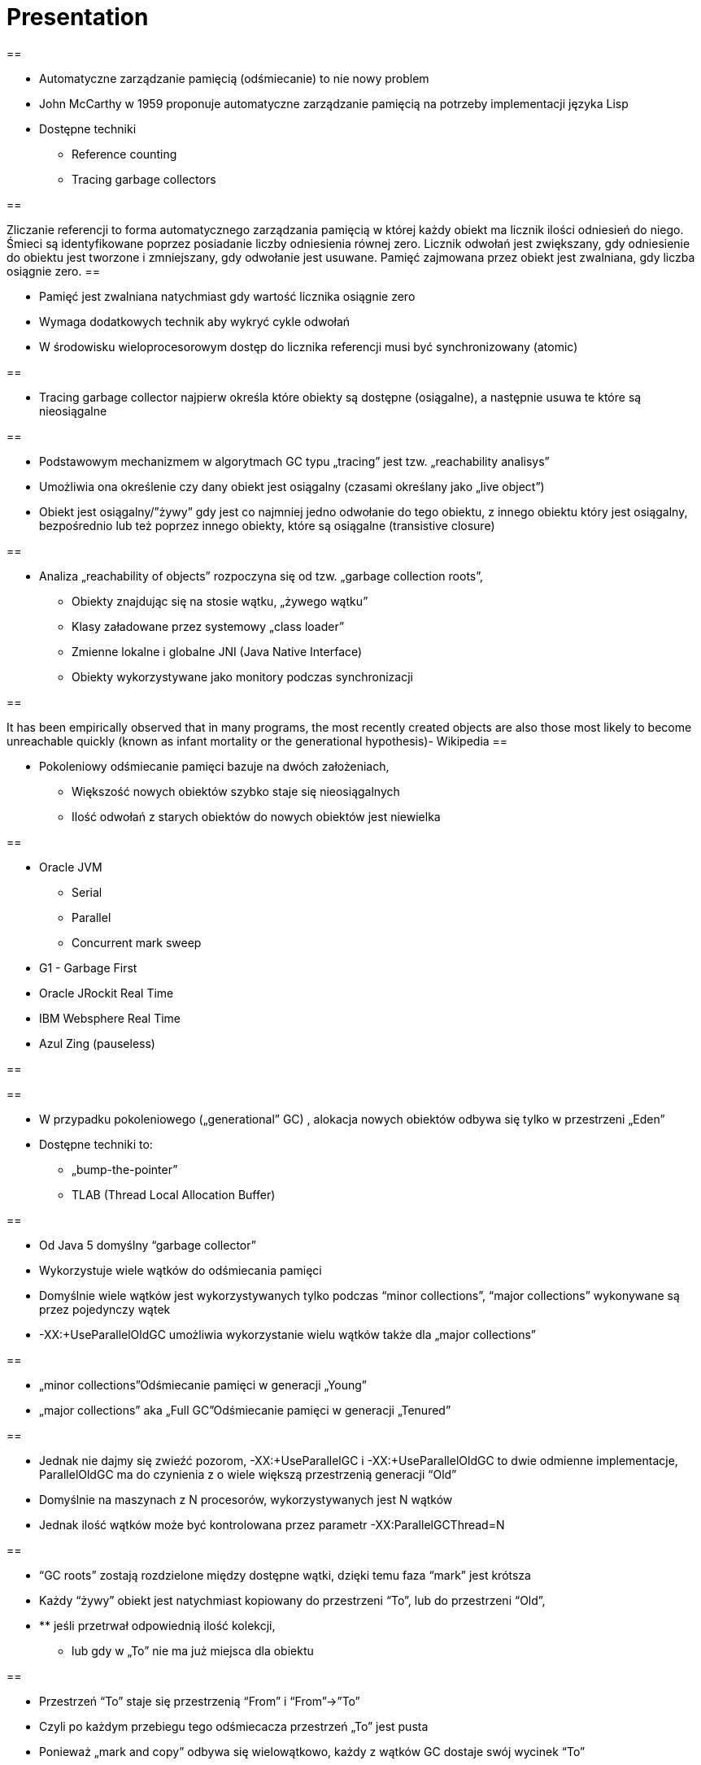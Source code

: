 
= Presentation

		
== 

* Automatyczne zarządzanie pamięcią (odśmiecanie) to nie nowy problem
* John McCarthy w 1959 proponuje automatyczne zarządzanie pamięcią na potrzeby implementacji języka Lisp
* Dostępne techniki 
** Reference counting
** Tracing garbage collectors

== 

Zliczanie referencji to forma automatycznego zarządzania pamięcią w której każdy obiekt ma licznik ilości odniesień do niego. Śmieci są identyfikowane poprzez posiadanie liczby odniesienia równej zero. Licznik odwołań jest zwiększany, gdy odniesienie do obiektu jest tworzone i zmniejszany, gdy odwołanie jest usuwane. Pamięć zajmowana przez obiekt jest zwalniana, gdy liczba osiągnie zero.
== 

* Pamięć jest zwalniana natychmiast gdy wartość licznika osiągnie zero
* Wymaga dodatkowych technik aby wykryć cykle odwołań
* W środowisku wieloprocesorowym dostęp do licznika referencji musi być synchronizowany (atomic)

== 

* Tracing garbage collector najpierw określa które obiekty są dostępne (osiągalne), a następnie usuwa te które są nieosiągalne

== 

* Podstawowym mechanizmem w algorytmach GC typu „tracing” jest tzw. „reachability analisys”
* Umożliwia ona określenie czy dany obiekt jest osiągalny (czasami określany jako „live object”)
* Obiekt jest osiągalny/”żywy” gdy jest co najmniej jedno odwołanie do tego obiektu, z innego obiektu który jest osiągalny, bezpośrednio lub też poprzez innego obiekty, które są osiągalne (transistive closure)

== 

* Analiza „reachability of objects” rozpoczyna się od tzw. „garbage collection roots”,
** Obiekty znajdując się na stosie wątku, „żywego wątku”
** Klasy załadowane przez systemowy „class loader”
** Zmienne lokalne i globalne JNI (Java Native Interface)
** Obiekty wykorzystywane jako monitory podczas synchronizacji

== 

It has been empirically observed that in many programs, the most recently created objects are also those most likely to become unreachable quickly (known as infant mortality or the generational hypothesis)- Wikipedia
== 

* Pokoleniowy odśmiecanie pamięci bazuje na dwóch założeniach,
** Większość nowych obiektów szybko staje się nieosiągalnych
** Ilość odwołań z starych obiektów do nowych obiektów jest niewielka

== 

* Oracle JVM
** Serial
** Parallel
** Concurrent mark sweep
* G1 - Garbage First
* Oracle JRockit Real Time 
* IBM Websphere Real Time
* Azul Zing (pauseless)

== 


== 

* W przypadku pokoleniowego („generational” GC) , alokacja nowych obiektów odbywa się tylko w przestrzeni „Eden”
* Dostępne techniki to:
** „bump-the-pointer”
** TLAB (Thread Local Allocation Buffer)

== 

* Od Java 5 domyślny “garbage collector”
* Wykorzystuje wiele wątków do odśmiecania pamięci
* Domyślnie wiele wątków jest wykorzystywanych tylko podczas “minor collections”, “major collections” wykonywane są przez pojedynczy wątek
* -XX:+UseParallelOldGC umożliwia wykorzystanie wielu wątków także dla „major collections” 

== 

* „minor collections”Odśmiecanie pamięci w generacji „Young”
* „major collections” aka „Full GC”Odśmiecanie pamięci w generacji „Tenured”

== 

* Jednak nie dajmy się zwieźć pozorom, -XX:+UseParallelGC i -XX:+UseParallelOldGC to dwie odmienne implementacje, ParallelOldGC ma do czynienia z o wiele większą przestrzenią generacji “Old”
* Domyślnie na maszynach z N procesorów, wykorzystywanych jest N wątków
* Jednak ilość wątków może być kontrolowana przez parametr -XX:ParallelGCThread=N

== 

* “GC roots” zostają rozdzielone między dostępne wątki, dzięki temu faza “mark” jest krótsza
* Każdy “żywy” obiekt jest natychmiast kopiowany do przestrzeni “To”, lub do przestrzeni “Old”, 
* ** jeśli przetrwał odpowiednią ilość kolekcji,
** lub gdy w „To” nie ma już miejsca dla obiektu

== 

* Przestrzeń “To” staje się przestrzenią “From” i “From”->”To”
* Czyli po każdym przebiegu tego odśmiecacza przestrzeń „To” jest pusta
* Ponieważ „mark and copy” odbywa się wielowątkowo, każdy z wątków GC dostaje swój wycinek “To”
* Bo przecież alokacja nowych obiektów, odbywa się tylko w przestrzeni “Eden”, więc nie będzie nam przeszkadzała lekko defragmentowana przestrzeń “To”

== 


== 

* -XX:+PrintTenuringDistribution
* -XX:NewRatio=2
* -XX:SurvivorRatio=10
* -XX:TargetSurvivorRatio=90
* -XX:MaxTenuringThreshold=30

== 

* O wiele bardziej złożony algorytm, gdyż przestrzeń “Old” jest znacząco większa od przestrzeni „Young” a obiekty, które się tam znajdują wykazują się większym czasem życia
* ParallelOldGC odbywa się w trzech krokach:
* ** parallel marking
** summary step
** sweeping step

== 

* Przestrzeń “Old” zostaje podzielona na regiony
* “GC roots” podzielone pomiędzy w wątki GC
* Za każdym razem gdy obiekt zostanie oznaczony jako “live” (“reacheable”), region w którym się znajdował, zostaje zaktualizowany o ilość “żywych bajtów”
* Dzięki temu na koniec tej fazy wiadome jest ile w danym regionie znajduje się „żywych” danych

== 

* Dla każdego regionu, jest wyznacza wartość “density” (stosunek ilość żywych bajtów do całkowitej ilości bajtów) 
* W tym kroku wiemy także, że podczas poprzedniej kolekcji:
* ** obiekty były kompaktowane do lewej
** nowe obiekty które od tego czasu zostały przeniesione do “Old” znajdują się po prawej stronie
** Więc im obiekt bardziej na lewo tym starszy, tym mniejsza szansa, że będzie usuwany z pamięci

== 

* Powyższe informacje pozwalają na pewna optymalizacje:
* ** zaczynając od lewej, szukany jest region o gęstości (“density”), z którego najwięcej zyskamy jeśli go posprzątamy,
** wszystkie region na lewo nie sprzątane, i nazywane są “dense prefix”
* Dodatkowo podczas tej fazy już wiadomo obiekty z którego regiony zostaną przeniesione do danego regionu (z reguły te na prawo wypełniają te na lewo)

== 

* Regiony które mogą być sprzątane jednocześnie są dzielone miedzy watki,
* ** region które nie zapełniają innych regionów (patrz poprzedni krok)
** lub region które są puste,
* Wątki najpierw usuwają „unreachable objects”
* A potem przesuwają obiekty (compact)
* Dzięki optymalizacji (nie skanujemy całego regionu „Old”), możemy odzyskać dużo pamięci, mniejszym kosztem, ponieważ na lewo są stare obiekty 

== 

* A potem przesuwają obiekty (compact)
* Dzięki optymalizacji (nie skanujemy całego regionu „Old”), możemy odzyskać dużo pamięci, mniejszym kosztem, ponieważ na lewo są stare obiekty

== 

* A co z tymi obiektami, które znajdują się regionie „Old” i posiadają referencji do obiektów w generacji „Young”?
* Zastosowany jest mechanizmy znane jako "card table" i write barrier

== 

* Poprzednie kolektory, są szybkie, jednak muszą zatrzymać działanie aplikacji
* Kosztem mniejszej wydajności CMS
* Cztery kroki
* ** initial mark
** concurrent mark
** remarking
** concurrent sweep

== 

* Zatrzymuje watki aplikacji na krótka chwile, by w wykorzystujac jeden watek, zaznaczyc tylko obiekty które sa bezposrednio dostepne z “GC roots”

== 

* Podczas gdy aplikacja działa dalej, osobny wątek GC kontynuuje zaznaczanie obiektów,

== 

* Ponieważ sytuacja w między czasie może się zmienić CMS, znowu na chwile zatrzymuje aplikacje, by sprawdzić te obiekty które się z międzyczasie zmieniły

== 

* Następuje sprzątanie, w wielu watkach, bez kompaktowania
* Dlatego też alokacja pamięci odbywa się na trochę innych zasadach

== 

174.445: [GC 174.446: [ParNew: 66408K->66408K(66416K), 0.0000618 secs]174.446: [CMS (concurrent mode failure): 161928K->162118K(175104K), 4.0975124 secs] 228336K->162118K(241520K) 
== 

* W przypadku pojawienia się tego komunikatu, CMS zostaje na czas tego uruchomienia „Full GC” zastąpione SerialGC
* Concurrent Mode Failure jest wynikiem defragmentacji generacji „Old” i niemożliwością zaalokowania odpowiedniego ciągłego obszaru pamięci. 

== 


== 

* Analiza dostępności obiektów - „reachability analisys”
* Kopiowanie obiektów pomiędzy przestrzeniami compacting vs non-compacting vs copying
* Aktualizacja referencji do obiektów które zostały przeniesione
* Kompaktowanie pamięci

== 

* G1 znany także jako „garbage first”, to nowy algorytm, który w wersji eksperymentalnej pojawił się już w Java 6, w pełni wspierany od wersji 7u4
* -XX:+UseG1GC
* Jest kolejna próba zminimalizowania pauz w działaniu aplikacji, przy jednoczesnym kompaktowaniu pamięci (przestrzeni „Old”)

== 

* Podobnie jak w przypadku poprzednich modeli pamięć jest podzielona na obszary, w których przechowywane są obiekty w rożnym wieku
* W przeciwieństwie jednak do poprzedników, tych obszarów tworzonych przez G1 mamy do dyspozycji około 2000, każdy z tych obszarów ma taki sam rozmiar, -XX:G1HeapRegionSize=n

== 


== 

* Implementacja G1 utrzymuje listę regionów, które są wolne, i miarę zapotrzebowania przypisuje te regiony do generacji „Young” (Eden/Survivor) lub „Tenured” („Old”)
* W tej implementacji przestrzenie nie są ciągłym obszarem pamięci
* Dzięki temu rozmiar Eden/Survivor/Old może być dostosowywany do zapotrzebowania aplikacji
* Podobnie jak w poprzednich implementacjach, obiekty są promowane( ewakuowane w słowniku GC) do obszarów, które zawierają coraz starsze obiekty

== 

* Alokacja podobnie jak w poprzednich algorytmach, odbywa się głównie w przestrzeni „Eden”, 
* Chyba, że obiekt jest większy niż połowa rozmiary regiony, wtedy takie obiekty są alokowane w specjalnych przestrzeniach zwanych „humongous”
* Kiedy pojemność „Eden” zostanie osiągnięta, rozpoczyna się faza „young garbage collection”, nazywana także „evacuation pause”
* Jest to faza „stop-the-world”, podczas której wykorzystwane jest wiele wątków, i obiekty kopiowane są do „to-space”, lub też w zależności od wieku obiektu (tenured threshold) do przestrzeni „old”

== 

* "Serial" to odśmiecacz typu „stop-the-world”, kopiujący kolekcjoner który wykorzystuje tylko jeden wątek
* "ParNew" to odśmiecacz typu „stop-the-world”, kopiujący kolekcjoner, który wykorzystuje wiele wątków. Różni się od "Parallel Scavenge" pewnymi usprawnieniami które umożliwiają wykorzystanie go w parze z CMS

== 

* "Parallel Scavenge" to odśmiecacz typu „stop-the-world”, kopujący algorytm który wykorzystuje wiele wątków
* "Serial Old" to odśmiecacz typu „stop-the-world”, „mark-sweep-compact” który wykorzystuje pojedynczy wątek
* "ConcurrentMarkSweep" (CMS) to prawie „współbieżny” odśmiecacz, zapewniający krótkie pauzy .
* "Parallel Old" to implementcja ParallelGC na potrzeby generacji „Old”

== 

* UseSerialGC to "Serial" + "Serial Old"
* UseParNewGC to "ParNew" + "Serial Old"
* UseConcMarkSweepGC to"ParNew" + "CMS" + "Serial Old". "CMS" jest wykorzystywany przez większość czasu podczas kolekcji generacji „tenured”. "Serial Old" jest wykorzystywany w sytuacjach wystąpienia „concurrent mode failure„.
* UseParallelGC to "Parallel Scavenge" + "Serial Old"
* UseParallelOldGC to "Parallel Scavenge" + "Parallel Old" 

== 

* PermGen to wydzielony obszar z generacji „tenured” w którym JVM przechowuje:
** „bytecode” metod czyli „method area”
** „constant pool”
** „interned strings” (jest to nieprawdą dla JDK7)
** struktury wewnętrznie wykorzystywane przez JVM
* Generacja „permament” (PermGen) jest odśmiecana za każdym razem gdy odśmiecana jest generacja „tenured”

== 

* Jeśli twoja aplikacja lub biblioteka intensywnie używa,
** java.lang.reflect.Proxy
** net.sf.cglib.Enhancer
** javassist.util.proxy.ProxyFactory
** Apache commons proxy
** AspectJ z „runtime weaving” (SpringFramework się też liczy)
* To wiedz, że PermGen wypełni się szybko
* Dlaczego?

== 

* Poniższe metryki opisują efektywność odśmiecania pamięci
** Przepustowość (throughput)Procent czasu nie spędzanego przez aplikacje na odśmiecaniu, 100% oznacza brak odśmiecania, przyjęło się przyjmować 95-98% jak poprawną wartość
** Narzut na odśmiecanie (GC overhead)odwrotność przepustowości, czyli procent czasu spędzanego przez aplikację na odśmiecanie

== 

** Czas pauzy (pause time)Czas podczas którego działanie aplikacji jest wstrzymane na potrzeby odśmiecania
** Częstotliwość odśmiecania(frequency of collection)jak często w czasie życia aplikacji następuje odśmiecanie

== 

** Narzut pamięci (footprint)Rozmiar pamięci wykorzystywanej przez maszynę JVM
** Promptnessczas pomiędzy momentem kiedy obiekt stał się „unreachable” a momentem kiedy pamięć przez niego zajmowana została zwolniona

== 

* Proste jednak kompletnie niepraktyczne narzędzie to:jmap -heap <vmid>

* Jest to jednak najszybszy sposób żeby sprawdzić z jakimi parametrami odśmiecania aktualnie działa uruchomiona maszyna wirtualna

== 


== 

* Poprzez parametry przekazywane do maszyny wirtualnej
* -XX:+PrintGC
** Major or minor collection
** Rozmiar sterty (generacji) przed odśmiecaniem
** Rozmiar sterty (generacji) po odśmiecaniu
** Całkowity rozmiar sterty (generacji)
** Czas odśmiecania

== 


== 

* -XX:+PrintGCDetails i -XX:+PrintGCTimeStamps
** Bardziej szczegółowe informacje, szczególnie dla algorytmu ConcurrentMarkSweep, gdzie wypisywane są czasy i rozmiar pamięci dla poszczególnych faz

== 


== 

* -XX:+PrintTenuringDistribution
** wyświetla informacje o rozmiarach poszczególnych kategorii wiekowych, ilości odśmiecań, które obiekty przetrwały zanim zostały wypromowane do generacji „Tenured”

== 


== 

* -Xloggc:<filename>zapisuje logi z odśmiecania w wskazanym pliku
* -XX:+UseGCLogFileRotationwłącza rotację plików z logami GC
* -XX:NumberOfGClogFiles=1maksymalna ilość plików z logami GC
* -XX:GCLogFileSize=8Kmaksymalny rozmiar pliku z logami

== 

* Kolejnym narzędziem dostępnym z linii poleceń jest jstat, rozpowszechniany razem z Java SDKjstat -option [-t] [-hlines] vmid [interval [count]]
* Gdzie vmid, jest identyfikatorem procesu JVM,
* jstat umożliwia podpięcie się do procesu JVM i zbieranie różnego typu statystyk, 

== 

* -option to typ statystki którą ma wyświetlać jstat
** class
** compiler
** gc
** gccapacity
** gccause
** gcnew
** gcnewcapacity
** gcoldoldcapacity
** gcpermcapacity
** gcutil

== 

* Warto zapoznać się z powyższymi narzędziami jak i formatami w jakich udostępniane są statystki odśmiecania, jednak na co dzień warto korzystać z wizualnych 
* VisualVM
** Wtyczka VisualGC, wymaga dodatkowej instalacji, pokazuje bieżące zachowanie GC
* GCviewer
** 
		link:https://github.com/chewiebug/GCViewer[https://github.com/chewiebug/GCViewer]
	, szwajcarski scyzoryk w temacie GC
* Jhiccup
** 
		link:http://www.azulsystems.com/jHiccup[http://www.azulsystems.com/jHiccup]
	, czyli mamy czkawkę, czy nie?

== 

* Spośród wielu metryk opisujących zachowanie GC, musisz wybrać jedną, pod którą będziesz starał się zoptymalizować parametry odśmiecania
* Najczęściej będą to:
** Rozmiar sterty
** Przepustowość
** Czas pauzy

== 

* Przedwczesna optymalizacja GCnie rób tego jeśli naprawdę nie musisz
* Brak wiary w ergonomię GCbyć może -XX:MaxGCPauseMillis=<nnn> i -XX:GCTimeRatio=<nnn> to jedyne parametry które powinieneś znać
* Wiara że optymalizacja GC przykryje złe nawyki w pisaniu kodu czy też brak pragmatyzmu w architekturze systemu

== 

* Brak systemowego/całościowego podejścia do testowania wydajności
* stackoverflow.com i google.com to nie są miejsca gdzie znajdziesz parametry swojego JVM
* Brak zrozumienia jak działają poszczególne algorytmy odśmiecania i interakcji pomiędzy JVM i systemem operacyjnym

== 

* Spośród wielu metryk opisujących zachowanie GC, musisz wybrać jedną, pod którą będziesz starał się zoptymalizować parametry odśmiecania
* Najczęściej będą to:
** Rozmiar sterty
** Przepustowość
** Czas pauzy

== 

* Różne wymagania alokacji i odśmiecanie dla różnych architektur
** Przetwarzanie wsadowe
** Aplikacje stanowe i bezstanowe
